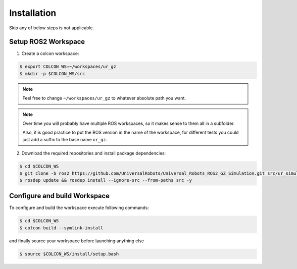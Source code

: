 Installation
============

Skip any of below steps is not applicable.

Setup ROS2 Workspace
--------------------

1. Create a colcon workspace:

.. code-block:: console

   $ export COLCON_WS=~/workspaces/ur_gz
   $ mkdir -p $COLCON_WS/src

.. note::
   Feel free to change ``~/workspaces/ur_gz`` to whatever absolute path you want.

.. note::

   Over time you will probably have multiple ROS workspaces, so it makes sense to them all in a subfolder.

   Also, it is good practice to put the ROS version in the name of the workspace, for different tests you could just add a suffix to the base name ``ur_gz``.

2. Download the required repositories and install package dependencies:

.. code-block:: console

    $ cd $COLCON_WS
    $ git clone -b ros2 https://github.com/UniversalRobots/Universal_Robots_ROS2_GZ_Simulation.git src/ur_simulation_gz
    $ rosdep update && rosdep install --ignore-src --from-paths src -y

Configure and build Workspace
-----------------------------

To configure and build the workspace execute following commands:

.. code-block:: console

   $ cd $COLCON_WS
   $ colcon build --symlink-install

and finally source your workspace before launching anything else

.. code-block:: console

    $ source $COLCON_WS/install/setup.bash
